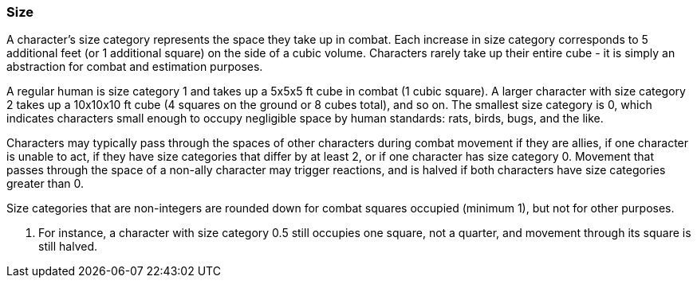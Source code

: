 === Size

A character's size category represents the space they take up in combat. Each increase in size category corresponds to 5 additional feet (or 1 additional square) on the side of a cubic volume. Characters rarely take up their entire cube - it is simply an abstraction for combat and estimation purposes.

A regular human is size category 1 and takes up a 5x5x5 ft cube in combat (1 cubic square). A larger character with size category 2 takes up a 10x10x10 ft cube (4 squares on the ground or 8 cubes total), and so on. The smallest size category is 0, which indicates characters small enough to occupy negligible space by human standards: rats, birds, bugs, and the like.

Characters may typically pass through the spaces of other characters during combat movement if they are allies, if one character is unable to act, if they have size categories that differ by at least 2, or if one character has size category 0. Movement that passes through the space of a non-ally character may trigger reactions, and is halved if both characters have size categories greater than 0.

Size categories that are non-integers are rounded down for combat squares occupied (minimum 1), but not for other purposes.

. For instance, a character with size category 0.5 still occupies one square, not a quarter, and movement through its square is still halved.
